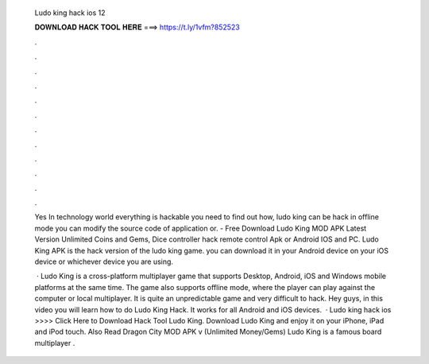   Ludo king hack ios 12
  
  
  
  𝐃𝐎𝐖𝐍𝐋𝐎𝐀𝐃 𝐇𝐀𝐂𝐊 𝐓𝐎𝐎𝐋 𝐇𝐄𝐑𝐄 ===> https://t.ly/1vfm?852523
  
  
  
  .
  
  
  
  .
  
  
  
  .
  
  
  
  .
  
  
  
  .
  
  
  
  .
  
  
  
  .
  
  
  
  .
  
  
  
  .
  
  
  
  .
  
  
  
  .
  
  
  
  .
  
  Yes In technology world everything is hackable you need to find out how, ludo king can be hack in offline mode you can modify the source code of application or. - Free Download Ludo King MOD APK Latest Version Unlimited Coins and Gems, Dice controller hack remote control Apk or Android IOS and PC. Ludo King APK is the hack version of the ludo king game. you can download it in your Android device on your iOS device or whichever device you are using.
  
   · Ludo King is a cross-platform multiplayer game that supports Desktop, Android, iOS and Windows mobile platforms at the same time. The game also supports offline mode, where the player can play against the computer or local multiplayer. It is quite an unpredictable game and very difficult to hack. Hey guys, in this video you will learn how to do Ludo King Hack. It works for all Android and iOS devices.  · Ludo king hack ios >>>> Click Here to Download Hack Tool Ludo King. Download Ludo King and enjoy it on your iPhone, iPad and iPod touch. Also Read Dragon City MOD APK v (Unlimited Money/Gems) Ludo King is a famous board multiplayer .
